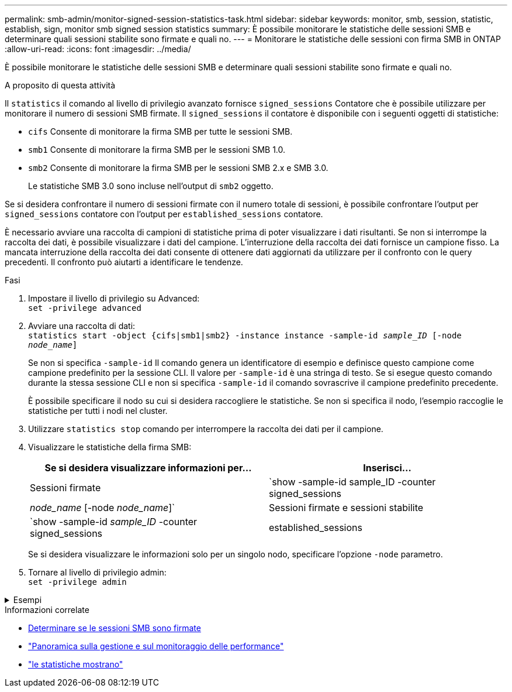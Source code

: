 ---
permalink: smb-admin/monitor-signed-session-statistics-task.html 
sidebar: sidebar 
keywords: monitor, smb, session, statistic, establish, sign, monitor smb signed session statistics 
summary: È possibile monitorare le statistiche delle sessioni SMB e determinare quali sessioni stabilite sono firmate e quali no. 
---
= Monitorare le statistiche delle sessioni con firma SMB in ONTAP
:allow-uri-read: 
:icons: font
:imagesdir: ../media/


[role="lead"]
È possibile monitorare le statistiche delle sessioni SMB e determinare quali sessioni stabilite sono firmate e quali no.

.A proposito di questa attività
Il `statistics` il comando al livello di privilegio avanzato fornisce `signed_sessions` Contatore che è possibile utilizzare per monitorare il numero di sessioni SMB firmate. Il `signed_sessions` il contatore è disponibile con i seguenti oggetti di statistiche:

* `cifs` Consente di monitorare la firma SMB per tutte le sessioni SMB.
* `smb1` Consente di monitorare la firma SMB per le sessioni SMB 1.0.
* `smb2` Consente di monitorare la firma SMB per le sessioni SMB 2.x e SMB 3.0.
+
Le statistiche SMB 3.0 sono incluse nell'output di `smb2` oggetto.



Se si desidera confrontare il numero di sessioni firmate con il numero totale di sessioni, è possibile confrontare l'output per `signed_sessions` contatore con l'output per `established_sessions` contatore.

È necessario avviare una raccolta di campioni di statistiche prima di poter visualizzare i dati risultanti. Se non si interrompe la raccolta dei dati, è possibile visualizzare i dati del campione. L'interruzione della raccolta dei dati fornisce un campione fisso. La mancata interruzione della raccolta dei dati consente di ottenere dati aggiornati da utilizzare per il confronto con le query precedenti. Il confronto può aiutarti a identificare le tendenze.

.Fasi
. Impostare il livello di privilegio su Advanced: +
`set -privilege advanced`
. Avviare una raccolta di dati: +
`statistics start -object {cifs|smb1|smb2} -instance instance -sample-id _sample_ID_ [-node _node_name_]`
+
Se non si specifica `-sample-id` Il comando genera un identificatore di esempio e definisce questo campione come campione predefinito per la sessione CLI. Il valore per `-sample-id` è una stringa di testo. Se si esegue questo comando durante la stessa sessione CLI e non si specifica `-sample-id` il comando sovrascrive il campione predefinito precedente.

+
È possibile specificare il nodo su cui si desidera raccogliere le statistiche. Se non si specifica il nodo, l'esempio raccoglie le statistiche per tutti i nodi nel cluster.

. Utilizzare `statistics stop` comando per interrompere la raccolta dei dati per il campione.
. Visualizzare le statistiche della firma SMB:
+
|===
| Se si desidera visualizzare informazioni per... | Inserisci... 


 a| 
Sessioni firmate
 a| 
`show -sample-id sample_ID -counter signed_sessions|_node_name_ [-node _node_name_]`



 a| 
Sessioni firmate e sessioni stabilite
 a| 
`show -sample-id _sample_ID_ -counter signed_sessions|established_sessions|_node_name_ [-node node_name]`

|===
+
Se si desidera visualizzare le informazioni solo per un singolo nodo, specificare l'opzione `-node` parametro.

. Tornare al livello di privilegio admin: +
`set -privilege admin`


.Esempi
[%collapsible]
====
L'esempio seguente mostra come monitorare le statistiche di firma SMB 2.x e SMB 3.0 su Storage Virtual Machine (SVM) vs1.

Il seguente comando passa al livello di privilegio avanzato:

[listing]
----
cluster1::> set -privilege advanced

Warning: These advanced commands are potentially dangerous; use them only when directed to do so by support personnel.
Do you want to continue? {y|n}: y
----
Il seguente comando avvia la raccolta dati per un nuovo campione:

[listing]
----
cluster1::*> statistics start -object smb2 -sample-id smbsigning_sample -vserver vs1
Statistics collection is being started for Sample-id: smbsigning_sample
----
Il seguente comando interrompe la raccolta di dati per l'esempio:

[listing]
----
cluster1::*> statistics stop -sample-id smbsigning_sample
Statistics collection is being stopped for Sample-id: smbsigning_sample
----
Il seguente comando mostra le sessioni SMB firmate e le sessioni SMB stabilite per nodo dell'esempio:

[listing]
----
cluster1::*> statistics show -sample-id smbsigning_sample -counter signed_sessions|established_sessions|node_name

Object: smb2
Instance: vs1
Start-time: 2/6/2013 01:00:00
End-time: 2/6/2013 01:03:04
Cluster: cluster1

    Counter                                              Value
    -------------------------------- -------------------------
    established_sessions                                     0
    node_name                                           node1
    signed_sessions                                          0
    established_sessions                                     1
    node_name                                           node2
    signed_sessions                                          1
    established_sessions                                     0
    node_name                                           node3
    signed_sessions                                          0
    established_sessions                                     0
    node_name                                           node4
    signed_sessions                                          0
----
Il seguente comando mostra le sessioni SMB firmate per node2 dell'esempio:

[listing]
----
cluster1::*> statistics show -sample-id smbsigning_sample -counter signed_sessions|node_name -node node2

Object: smb2
Instance: vs1
Start-time: 2/6/2013 01:00:00
End-time: 2/6/2013 01:22:43
Cluster: cluster1

    Counter                                              Value
    -------------------------------- -------------------------
    node_name                                            node2
    signed_sessions                                          1
----
Il seguente comando torna al livello di privilegio admin:

[listing]
----
cluster1::*> set -privilege admin
----
====
.Informazioni correlate
* xref:determine-sessions-signed-task.adoc[Determinare se le sessioni SMB sono firmate]
* link:../performance-admin/index.html["Panoramica sulla gestione e sul monitoraggio delle performance"]
* link:https://docs.netapp.com/us-en/ontap-cli/statistics-show.html["le statistiche mostrano"^]

